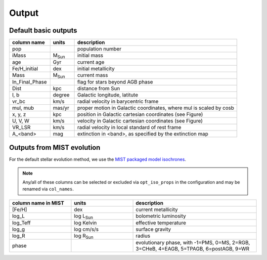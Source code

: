 Output
=======

Default basic outputs
----------------------

.. list-table:: 
   :widths: 25 15 100
   :header-rows: 1

   * - column name
     - units
     - description
   * - pop
     -
     - population number
   * - iMass
     - M\ :sub:`Sun`
     - initial mass
   * - age
     - Gyr
     - current age
   * - Fe/H_initial
     - dex
     - initial metallicity
   * - Mass
     - M\ :sub:`Sun`
     - current mass
   * - In_Final_Phase
     - 
     - flag for stars beyond AGB phase
   * - Dist
     - kpc
     - distance from Sun
   * - l, b
     - degree
     - Galactic longitude, latitute
   * - vr_bc
     - km/s
     - radial velocity in barycentric frame
   * - mul, mub
     - mas/yr
     - proper motion in Galactic coordinates, where mul is scaled by cosb
   * - x, y, z
     - kpc
     - position in Galactic cartesian coordinates (see Figure)
   * - U, V, W
     - km/s
     - velocity in Galactic cartesian coordinates (see Figure)
   * - VR_LSR
     - km/s
     - radial velocity in local standard of rest frame
   * - A_<band>
     - mag
     - extinction in <band>, as specified by the extinction map

.. image:: figures/cartesian_coordinates.png
  :width: 600
  :alt: Galactic cartesian coordinates diagram

Outputs from MIST evolution
----------------------------

For the default stellar evolution method, we use the `MIST packaged model isochrones <https://waps.cfa.harvard.edu/MIST/model_grids.html>`_.

.. note::
    Any/all of these columns can be selected or excluded via ``opt_iso_props`` in the configuration and may be renamed via ``col_names``.

.. list-table:: 
   :widths: 25 25 50
   :header-rows: 1

   * - column name in MIST
     - units
     - description
   * - [Fe/H]
     - dex
     - current metallicity
   * - log_L
     - log L\ :sub:`Sun`
     - bolometric luminosity
   * - log_Teff
     - log Kelvin
     - effective temperature
   * - log_g
     - log cm/s/s
     - surface gravity
   * - log_R
     - log R\ :sub:`Sun`
     - radius
   * - phase
     - 
     - evolutionary phase, with -1=PMS, 0=MS, 2=RGB, 3=CHeB, 4=EAGB, 5=TPAGB, 6=postAGB, 9=WR
